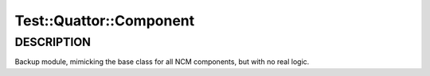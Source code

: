 
##########################
Test\::Quattor\::Component
##########################


***********
DESCRIPTION
***********


Backup module, mimicking the base class for all NCM components, but
with no real logic.


